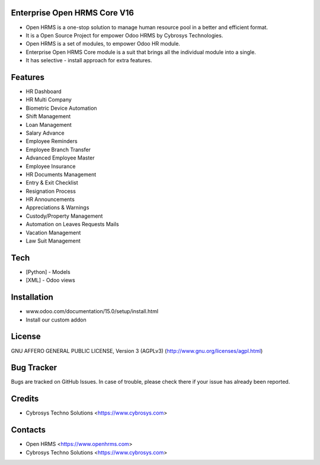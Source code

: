Enterprise Open HRMS Core V16
=============================
* Open HRMS is a one-stop solution to manage human resource pool in a better and efficient format.
* It is a Open Source Project for empower Odoo HRMS by Cybrosys Technologies.
* Open HRMS is a set of modules, to empower Odoo HR module.
* Enterprise Open HRMS Core module is a suit that brings all the individual module into a single.
* It has selective - install approach for extra features.

Features
========
* HR Dashboard
* HR Multi Company
* Biometric Device Automation
* Shift Management
* Loan Management
* Salary Advance
* Employee Reminders
* Employee Branch Transfer
* Advanced Employee Master
* Employee Insurance
* HR Documents Management
* Entry & Exit Checklist
* Resignation Process
* HR Announcements
* Appreciations & Warnings
* Custody/Property Management
* Automation on Leaves Requests Mails
* Vacation Management
* Law Suit Management


Tech
====
* [Python] - Models
* [XML] - Odoo views

Installation
============
- www.odoo.com/documentation/15.0/setup/install.html
- Install our custom addon

License
=======
GNU AFFERO GENERAL PUBLIC LICENSE, Version 3 (AGPLv3)
(http://www.gnu.org/licenses/agpl.html)

Bug Tracker
===========
Bugs are tracked on GitHub Issues. In case of trouble, please check there if your issue has already been reported.

Credits
=======
* Cybrosys Techno Solutions <https://www.cybrosys.com>

Contacts
========
* Open HRMS <https://www.openhrms.com>
* Cybrosys Techno Solutions <https://www.cybrosys.com>